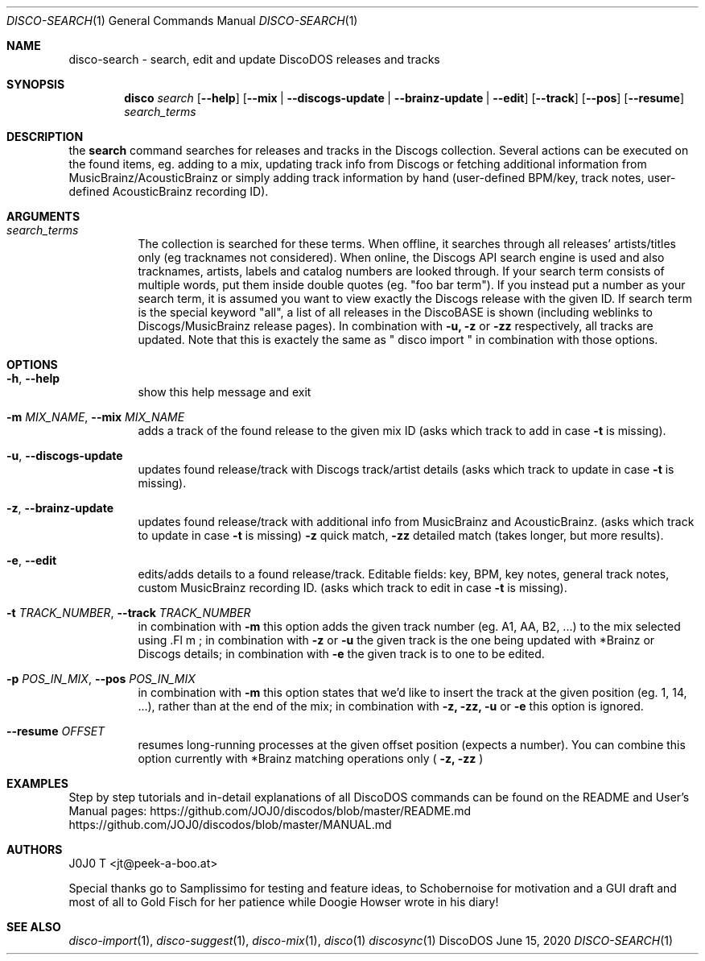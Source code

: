 .Dd June 15, 2020
.Dt DISCO-SEARCH 1
.Os DiscoDOS
.Sh NAME
disco-search \- search, edit and update DiscoDOS releases and tracks
.Sh SYNOPSIS
.Nm disco
.Ar search
.Op Fl -help
.Op Fl -mix | Fl -discogs-update | Fl -brainz-update | Fl -edit
.Op Fl -track
.Op Fl -pos
.Op Fl -resume
.Ar search_terms
.Sh DESCRIPTION
the
.Cm search
command
searches for releases and tracks in the Discogs
collection. Several actions can be executed on the
found items, eg. adding to a mix, updating track info
from Discogs or fetching additional information from
MusicBrainz/AcousticBrainz or simply adding track information by
hand (user-defined BPM/key, track notes, user-defined
AcousticBrainz recording ID).
.Sh ARGUMENTS
.Bl -tag -width Ds
.It Ar search_terms
The collection is searched for these terms. When
offline, it searches through all releases'
artists/titles only (eg tracknames not considered).
When online, the Discogs API search engine is used and
also tracknames, artists, labels and catalog numbers
are looked through. If your search term consists of
multiple words, put them inside double quotes (eg.
"foo bar term"). If you instead put a number as your
search term, it is assumed you want to view exactly
the Discogs release with the given ID. If search term
is the special keyword "all", a list of all releases
in the DiscoBASE is shown (including weblinks to
Discogs/MusicBrainz release pages). In combination
with
.Fl u,
.Fl z
or
.Fl zz
respectively, all tracks are
updated. Note that this is exactely the same as
" disco import " in combination with those options.
.Sh OPTIONS
.Bl -tag -width Ds
.It Fl h , Fl -help
show this help message and exit
.It Fl m Ar MIX_NAME , Fl -mix Ar MIX_NAME
adds a track of the found release to the given mix ID (asks which track to add in case
.Fl t
is missing).
.It Fl u , Fl -discogs-update
updates found release/track with Discogs track/artist details (asks which track to update in case
.Fl t
is missing).
.It Fl z , Fl -brainz-update
updates found release/track with additional info from MusicBrainz and AcousticBrainz. (asks which track to update in case
.Fl t
is missing)
.Fl z
quick match,
.Fl zz
detailed match (takes longer, but more results).
.It Fl e , Fl -edit
edits/adds details to a found release/track. Editable fields: key, BPM, key notes, general track notes, custom MusicBrainz recording ID. (asks which track to edit in case
.Fl t
is missing).
.It Fl t Ar TRACK_NUMBER , Fl -track Ar TRACK_NUMBER
in combination with
.Fl m
this option adds the given track number (eg. A1, AA, B2, ...) to the mix selected using .Fl m
; in combination with
.Fl z
or
.Fl u
the given track is the one being updated with *Brainz or Discogs details; in combination with
.Fl e
the given track is to one to be edited.
.It Fl p Ar POS_IN_MIX , Fl -pos Ar POS_IN_MIX
in combination with
.Fl m
this option states that we'd like to insert the track at the given position (eg. 1, 14, ...), rather than at the end of the mix; in combination with
.Fl z,
.Fl zz,
.Fl u
or
.Fl e
this option is ignored.
.It Fl -resume Ar OFFSET
resumes long-running processes at the given offset position (expects a number). You can combine this option currently with *Brainz matching operations only (
.Fl z,
.Fl zz
)
.El
.Sh EXAMPLES
.Pp
Step by step tutorials and in-detail explanations of all DiscoDOS commands can be found on the README and User's Manual pages:
.Lk https://github.com/JOJ0/discodos/blob/master/README.md
.Lk https://github.com/JOJ0/discodos/blob/master/MANUAL.md
...
.Sh AUTHORS
J0J0 T <jt@peek-a-boo.at>
.Pp
Special thanks go to Samplissimo for testing and feature ideas, to Schobernoise for motivation and a GUI draft and most of all to Gold Fisch for her patience while Doogie Howser wrote in his diary!
.Sh SEE ALSO
.Xr disco-import 1 , 
.Xr disco-suggest 1 , 
.Xr disco-mix 1 , 
.Xr disco 1
.Xr discosync 1
